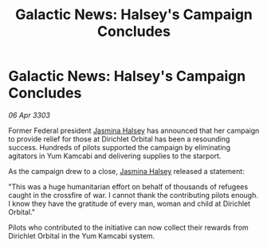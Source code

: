 :PROPERTIES:
:ID:       54665a8e-9e01-43cb-94a7-dc7e95e20fac
:END:
#+title: Galactic News: Halsey's Campaign Concludes
#+filetags: :3303:galnet:

* Galactic News: Halsey's Campaign Concludes

/06 Apr 3303/

Former Federal president [[id:a9ccf59f-436e-44df-b041-5020285925f8][Jasmina Halsey]] has announced that her campaign to provide relief for those at Dirichlet Orbital has been a resounding success. Hundreds of pilots supported the campaign by eliminating agitators in Yum Kamcabi and delivering supplies to the starport. 

As the campaign drew to a close, [[id:a9ccf59f-436e-44df-b041-5020285925f8][Jasmina Halsey]] released a statement: 

"This was a huge humanitarian effort on behalf of thousands of refugees caught in the crossfire of war. I cannot thank the contributing pilots enough. I know they have the gratitude of every man, woman and child at Dirichlet Orbital." 

Pilots who contributed to the initiative can now collect their rewards from Dirichlet Orbital in the Yum Kamcabi system.
